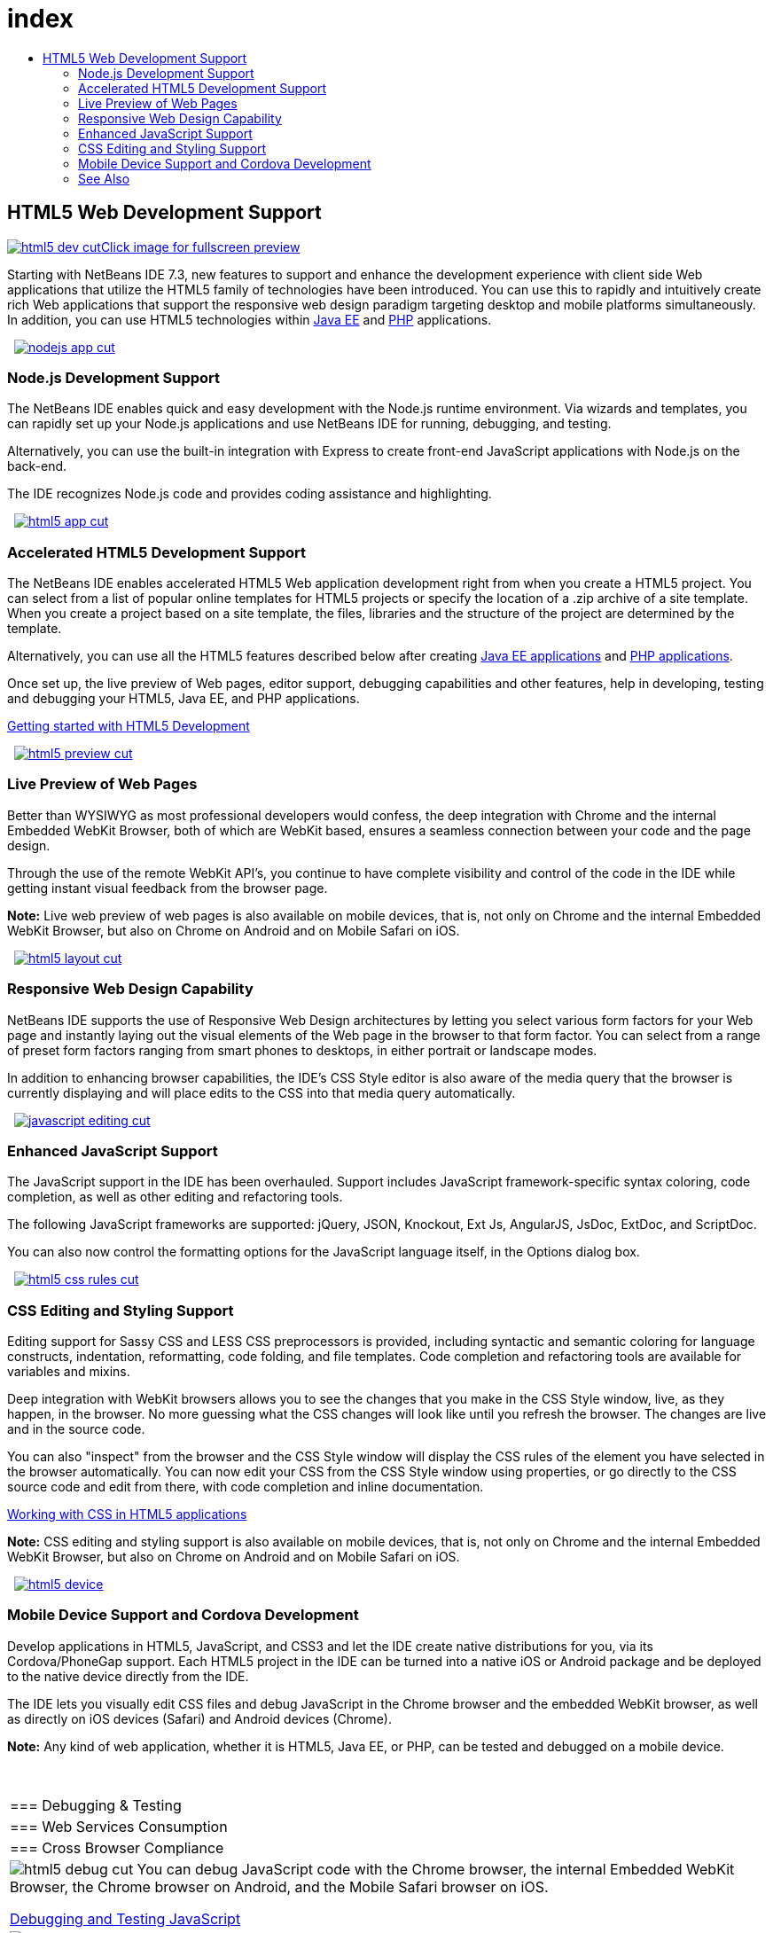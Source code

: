 // 
//     Licensed to the Apache Software Foundation (ASF) under one
//     or more contributor license agreements.  See the NOTICE file
//     distributed with this work for additional information
//     regarding copyright ownership.  The ASF licenses this file
//     to you under the Apache License, Version 2.0 (the
//     "License"); you may not use this file except in compliance
//     with the License.  You may obtain a copy of the License at
// 
//       http://www.apache.org/licenses/LICENSE-2.0
// 
//     Unless required by applicable law or agreed to in writing,
//     software distributed under the License is distributed on an
//     "AS IS" BASIS, WITHOUT WARRANTIES OR CONDITIONS OF ANY
//     KIND, either express or implied.  See the License for the
//     specific language governing permissions and limitations
//     under the License.
//

= index
:jbake-type: page
:jbake-tags: oldsite, needsreview
:jbake-status: published
:keywords: Apache NetBeans  index
:description: Apache NetBeans  index
:toc: left
:toc-title:

 

== HTML5 Web Development Support

link:../../images_www/v7/3/features/html5-dev.png[image:html5-dev-cut.png[][font-11]#Click image for fullscreen preview#]

Starting with NetBeans IDE 7.3, new features to support and enhance the development experience with client side Web applications that utilize the HTML5 family of technologies have been introduced. You can use this to rapidly and intuitively create rich Web applications that support the responsive web design paradigm targeting desktop and mobile platforms simultaneously. In addition, you can use HTML5 technologies within link:../java-on-server/index.html[Java EE] and link:../php/index.html[PHP] applications.

    [overview-left]#link:../../images_www/v7/3/features/nodejs-app.png[image:nodejs-app-cut.png[]]#

=== Node.js Development Support

The NetBeans IDE enables quick and easy development with the Node.js runtime environment. Via wizards and templates, you can rapidly set up your Node.js applications and use NetBeans IDE for running, debugging, and testing.

Alternatively, you can use the built-in integration with Express to create front-end JavaScript applications with Node.js on the back-end.

The IDE recognizes Node.js code and provides coding assistance and highlighting.

     [overview-right]#link:../../images_www/v7/3/features/html5-app.png[image:html5-app-cut.png[]]#

=== Accelerated HTML5 Development Support

The NetBeans IDE enables accelerated HTML5 Web application development right from when you create a HTML5 project. You can select from a list of popular online templates for HTML5 projects or specify the location of a .zip archive of a site template. When you create a project based on a site template, the files, libraries and the structure of the project are determined by the template.

Alternatively, you can use all the HTML5 features described below after creating link:../java-on-server/index.html[Java EE applications] and link:../php/index.html[PHP applications].

Once set up, the live preview of Web pages, editor support, debugging capabilities and other features, help in developing, testing and debugging your HTML5, Java EE, and PHP applications.

link:../../kb/docs/webclient/html5-gettingstarted.html[Getting started with HTML5 Development]

     [overview-left]#link:../../images_www/v7/3/features/html5-preview.png[image:html5-preview-cut.png[]]#

=== Live Preview of Web Pages

Better than WYSIWYG as most professional developers would confess, the deep integration with Chrome and the internal Embedded WebKit Browser, both of which are WebKit based, ensures a seamless connection between your code and the page design.

Through the use of the remote WebKit API's, you continue to have complete visibility and control of the code in the IDE while getting instant visual feedback from the browser page.

*Note:* Live web preview of web pages is also available on mobile devices, that is, not only on Chrome and the internal Embedded WebKit Browser, but also on Chrome on Android and on Mobile Safari on iOS.

     [overview-right]#link:../../images_www/v7/3/features/html5-layout.png[image:html5-layout-cut.png[]]#

=== Responsive Web Design Capability

NetBeans IDE supports the use of Responsive Web Design architectures by letting you select various form factors for your Web page and instantly laying out the visual elements of the Web page in the browser to that form factor. You can select from a range of preset form factors ranging from smart phones to desktops, in either portrait or landscape modes.

In addition to enhancing browser capabilities, the IDE's CSS Style editor is also aware of the media query that the browser is currently displaying and will place edits to the CSS into that media query automatically.

     [overview-left]#link:../../images_www/v7/3/features/javascript-editing.png[image:javascript-editing-cut.png[]]#

=== Enhanced JavaScript Support

The JavaScript support in the IDE has been overhauled. Support includes JavaScript framework-specific syntax coloring, code completion, as well as other editing and refactoring tools.

The following JavaScript frameworks are supported: jQuery, JSON, Knockout, Ext Js, AngularJS, JsDoc, ExtDoc, and ScriptDoc.

You can also now control the formatting options for the JavaScript language itself, in the Options dialog box.

     [overview-right]#link:../../images_www/v7/3/features/html5-css-rules.png[image:html5-css-rules-cut.png[]]#

=== CSS Editing and Styling Support

Editing support for Sassy CSS and LESS CSS preprocessors is provided, including syntactic and semantic coloring for language constructs, indentation, reformatting, code folding, and file templates. Code completion and refactoring tools are available for variables and mixins.

Deep integration with WebKit browsers allows you to see the changes that you make in the CSS Style window, live, as they happen, in the browser. No more guessing what the CSS changes will look like until you refresh the browser. The changes are live and in the source code.

You can also "inspect" from the browser and the CSS Style window will display the CSS rules of the element you have selected in the browser automatically. You can now edit your CSS from the CSS Style window using properties, or go directly to the CSS source code and edit from there, with code completion and inline documentation.

link:../../kb/docs/webclient/html5-editing-css.html[Working with CSS in HTML5 applications]

*Note:* CSS editing and styling support is also available on mobile devices, that is, not only on Chrome and the internal Embedded WebKit Browser, but also on Chrome on Android and on Mobile Safari on iOS.

     [overview-left]#link:../../images_www/v7/3/features/html5-device.png[image:html5-device.png[]]#

=== Mobile Device Support and Cordova Development

Develop applications in HTML5, JavaScript, and CSS3 and let the IDE create native distributions for you, via its Cordova/PhoneGap support. Each HTML5 project in the IDE can be turned into a native iOS or Android package and be deployed to the native device directly from the IDE.

The IDE lets you visually edit CSS files and debug JavaScript in the Chrome browser and the embedded WebKit browser, as well as directly on iOS devices (Safari) and Android devices (Chrome).

*Note:* Any kind of web application, whether it is HTML5, Java EE, or PHP, can be tested and debugged on a mobile device.

 
|===

|=== Debugging &amp; Testing

 |

=== Web Services Consumption

 |

=== Cross Browser Compliance

 

|[overview-centre]#image:html5-debug-cut.png[]#
You can debug JavaScript code with the Chrome browser, the internal Embedded WebKit Browser, the Chrome browser on Android, and the Mobile Safari browser on iOS.

link:../../kb/docs/webclient/html5-js-support.html[Debugging and Testing JavaScript]

 |

[overview-centre]#image:html5-rest-client-cut.png[]#
Easily access your enterprise data by creating JavaScript clients for RESTful Web services.

Using the RESTful JavaScript client wizard, quickly generate a JavaScript client for a RESTful Web service located in a NetBeans project containing the Web service.

 |

[overview-centre]#image:html5-css-doc-cut.png[]#
Ensure that your application works across multiple browsers.

With the inline documentation available via code completion, the IDE informs you about browser support for particular code constructs.

 
|===

=== See Also

* link:/community/releases/81/index.html[NetBeans IDE 8.1 Release Page] for a list of highlighted features in the latest stable release.
* link:../../kb/trails/php.html[PHP and HTML5 Learning Trail] for tutorials that will help you get started.

NOTE: This document was automatically converted to the AsciiDoc format on 2018-03-08, and needs to be reviewed.
